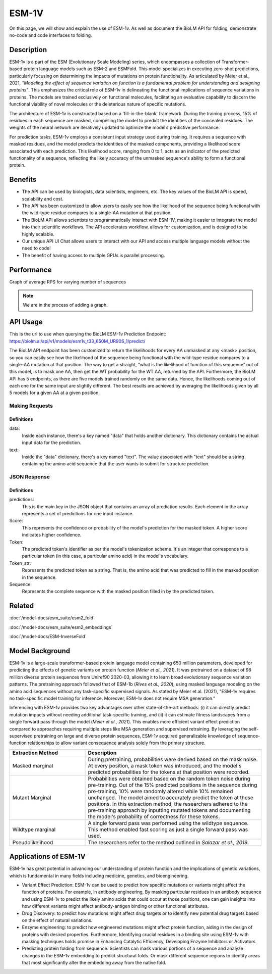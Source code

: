 ======
ESM-1V
======

.. article-info::
    :avatar: img/book_icon.png
    :date: Oct 18, 2023
    :read-time: 6 min read
    :author: Zeeshan Siddiqui
    :class-container: sd-p-2 sd-outline-muted sd-rounded-1

On this page, we will show and explain the use of ESM-1v. As well as document the BioLM API for folding, demonstrate no-code and code interfaces to folding.


-----------
Description
-----------

ESM-1v is a part of the ESM (Evolutionary Scale Modeling) series, which encompasses a collection of Transformer-based protein language models such as ESM-2 and ESMFold. This model specializes in executing zero-shot predictions, particularly focusing on determining the impacts of mutations on protein functionality. As articulated by Meier et al., 2021, *"Modeling the effect of sequence variation on function is a fundamental problem for understanding and designing proteins"*. This emphasizes the critical role of ESM-1v in delineating the functional implications of sequence variations in proteins. The models are trained exclusively on functional molecules, facilitating an evaluative capability to discern the functional viability of novel molecules or the deleterious nature of specific mutations.

The architecture of ESM-1v is constructed based on a 'fill-in-the-blank' framework. During the training process, 15% of residues in each sequence are masked, compelling the model to predict the identities of the concealed residues. The weights of the neural network are iteratively updated to optimize the model’s predictive performance.

For prediction tasks, ESM-1v employs a consistent input strategy used during training. It requires a sequence with masked residues, and the model predicts the identities of the masked components, providing a likelihood score associated with each prediction. This likelihood score, ranging from 0 to 1, acts as an indicator of the predicted functionality of a sequence, reflecting the likely accuracy of the unmasked sequence's ability to form a functional protein.


--------
Benefits
--------

* The API can be used by biologists, data scientists, engineers, etc. The key values of the BioLM API is speed, scalability and cost.

* The API has been customized to allow users to easily see how the likelihood of the sequence being functional with the wild-type residue compares to a single-AA mutation at that position.

* The BioLM API allows scientists to programmatically interact with ESM-1V, making it easier to integrate the model into their scientific workflows. The API accelerates workflow, allows for customization, and is designed to be highly scalable.

* Our unique API UI Chat allows users to interact with our API and access multiple language models without the need to code!

* The benefit of having access to multiple GPUs is parallel processing.

-----------
Performance
-----------

Graph of average RPS for varying number of sequences

.. note::

   We are in the process of adding a graph.



---------
API Usage
---------

This is the url to use when querying the BioLM ESM-1v Prediction Endpoint: https://biolm.ai/api/v1/models/esm1v_t33_650M_UR90S_1/predict/

The BioLM API endpoint has been customized to return the likelihoods for every AA unmasked at any <mask> position, so you can easily see how the likelihood of the sequence being functional with the wild-type residue compares to a single-AA mutation at that position.
The way to get a straight, “what is the likelihood of function of this sequence” out of this model, is to mask one AA, then get the WT probability for the WT AA, returned by the API.
Furthermore, the BioLM API has 5 endpoints, as there are five models trained randomly on the same data. Hence, the likelihoods coming out of each one for the same input are slightly different.
The best results are achieved by averaging the likelihoods given by all 5 models for a given AA at a given position.


^^^^^^^^^^^^^^^
Making Requests
^^^^^^^^^^^^^^^

.. tab-set::

    .. tab-item:: Curl
        :sync: curl

        .. code:: shell

            curl --location 'https://biolm.ai/api/v1/models/esm1v_t33_650M_UR90S_1/predict/' \
               --header "Authorization: Token $BIOLMAI_TOKEN" \
               --header 'Content-Type: application/json' \
               --data '{
                  "instances": [{
                     "data": {"text": "QERLKSIVRILE<mask>SLGYNIVAT"}
                  }]
               }'


    .. tab-item:: Python Requests
        :sync: python

        .. code:: python

            import requests
            import json

            url = "https://biolm.ai/api/v1/models/esm1v_t33_650M_UR90S_1/predict/"

            payload = json.dumps({
            "instances": [
               {
                  "data": {
                  "text": "QERLKSIVRILE<mask>SLGYNIVAT"
                  }
               }
            ]
            })
            headers = {
            'Authorization': 'Token {}'.format(os.environ['BIOLMAI_TOKEN']),
            'Content-Type': 'application/json'
            }

            response = requests.request("POST", url, headers=headers, data=payload)

            print(response.text)


    .. tab-item:: Biolmai SDK
        :sync: sdk

        .. code:: sdk

            import biolmai
            seqs = ["MSILVTRPSPAGEELVSRLRTLGQVAWHFPLIEFSPGQQLPQLADQLAALGESDLLFALSQHAVAFAQSQLHQQDRKWPRLPDYFAIGRTTALALHTVSGQKILYPQDREISEVLLQLPELQNIAGKRALILRGNGGRELIGDTLTARGAEVTFCECYQRCAIHYDGAEEAMRWQAREVTMVVVTSGEMLQQLWSLIPQWYREHWLLHCRLLVVSERLAKLARELGWQDIKVADNADNDALLRALQ"]

            cls = biolmai.ESM1v1()
            resp = cls.Predict(seqs)


    .. tab-item:: R
        :sync: r

        .. code:: R

            library(RCurl)
            headers = c(
            'Authorization' = paste('Token', Sys.getenv('BIOLMAI_TOKEN')),
            "Content-Type" = "application/json"
            )
            params = "{
            \"instances\": [
               {
                  \"data\": {
                  \"text\": \"MSILVTRPSPAGEELVSRLRTLGQVAWHFPLIEFSPGQQLPQLADQLAALGESDLLFALSQHAVAFAQSQLHQQDRKWPRLPDYFAIGRTTALALHTVSGQKILYPQDREISEVLLQLPELQNIAGKRALILRGNGGRELIGDTLTARGAEVTFCECYQRCAIHYDGAEEAMRWQAREVTMVVVTSGEMLQQLWSLIPQWYREHWLLHCRLLVVSERLAKLARELGWQDIKVADNADNDALLRALQ\"
                  }
               }
            ]
            }"
            res <- postForm("https://biolm.ai/api/v1/models/esm2_t33_650M_UR50D/predict/", .opts=list(postfields = params, httpheader = headers, followlocation = TRUE), style = "httppost")
            cat(res)

+++++++++++++
Definitions
+++++++++++++

data:
   Inside each instance, there's a key named "data" that holds another dictionary. This dictionary contains the actual input data for the prediction.

text:
   Inside the "data" dictionary, there's a key named "text". The value associated with "text" should be a string containing the amino acid sequence that the user wants to submit for structure prediction.



^^^^^^^^^^^^^
JSON Response
^^^^^^^^^^^^^

.. dropdown:: Expand Example Response

    .. code:: json

         {
         "predictions": [
            [
               {
               "score": 0.10117799043655396,
               "token": 4,
               "token_str": "L",
               "sequence": "Q E R L E U T G R L S L G Y N I V A T"
               },
               {
               "score": 0.07831988483667374,
               "token": 8,
               "token_str": "S",
               "sequence": "Q E R L E U T G R S S L G Y N I V A T"
               },
               {
               "score": 0.0764596164226532,
               "token": 10,
               "token_str": "R",
               "sequence": "Q E R L E U T G R R S L G Y N I V A T"
               },
               {
               "score": 0.0663750097155571,
               "token": 7,
               "token_str": "V",
               "sequence": "Q E R L E U T G R V S L G Y N I V A T"
               },
               {
               "score": 0.06510740518569946,
               "token": 12,
               "token_str": "I",
               "sequence": "Q E R L E U T G R I S L G Y N I V A T"
               },
               {
               "score": 0.06203952059149742,
               "token": 6,
               "token_str": "G",
               "sequence": "Q E R L E U T G R G S L G Y N I V A T"
               },
               {
               "score": 0.06067674607038498,
               "token": 5,
               "token_str": "A",
               "sequence": "Q E R L E U T G R A S L G Y N I V A T"
               },
               {
               "score": 0.057782694697380066,
               "token": 15,
               "token_str": "K",
               "sequence": "Q E R L E U T G R K S L G Y N I V A T"
               },
               {
               "score": 0.05674279108643532,
               "token": 11,
               "token_str": "T",
               "sequence": "Q E R L E U T G R T S L G Y N I V A T"
               },
               {
               "score": 0.05069689080119133,
               "token": 9,
               "token_str": "E",
               "sequence": "Q E R L E U T G R E S L G Y N I V A T"
               },
               {
               "score": 0.0472114197909832,
               "token": 18,
               "token_str": "F",
               "sequence": "Q E R L E U T G R F S L G Y N I V A T"
               },
               {
               "score": 0.04127753898501396,
               "token": 13,
               "token_str": "D",
               "sequence": "Q E R L E U T G R D S L G Y N I V A T"
               },
               {
               "score": 0.04123111814260483,
               "token": 17,
               "token_str": "N",
               "sequence": "Q E R L E U T G R N S L G Y N I V A T"
               },
               {
               "score": 0.03877052664756775,
               "token": 14,
               "token_str": "P",
               "sequence": "Q E R L E U T G R P S L G Y N I V A T"
               },
               {
               "score": 0.03758937492966652,
               "token": 16,
               "token_str": "Q",
               "sequence": "Q E R L E U T G R Q S L G Y N I V A T"
               },
               {
               "score": 0.03457427769899368,
               "token": 19,
               "token_str": "Y",
               "sequence": "Q E R L E U T G R Y S L G Y N I V A T"
               },
               {
               "score": 0.025788413360714912,
               "token": 21,
               "token_str": "H",
               "sequence": "Q E R L E U T G R H S L G Y N I V A T"
               },
               {
               "score": 0.02108406089246273,
               "token": 23,
               "token_str": "C",
               "sequence": "Q E R L E U T G R C S L G Y N I V A T"
               },
               {
               "score": 0.020976385101675987,
               "token": 20,
               "token_str": "M",
               "sequence": "Q E R L E U T G R M S L G Y N I V A T"
               },
               {
               "score": 0.015546774491667747,
               "token": 22,
               "token_str": "W",
               "sequence": "Q E R L E U T G R W S L G Y N I V A T"
               }
            ]
         ]
         }


+++++++++++++
Definitions
+++++++++++++

predictions:
   This is the main key in the JSON object that contains an array of prediction results. Each element in the array represents a set of predictions for one input instance.

Score:
   This represents the confidence or probability of the model's prediction for the masked token. A higher score indicates higher confidence.

Token:
   The predicted token's identifier as per the model's tokenization scheme. It's an integer that corresponds to a particular token (in this case, a particular amino acid) in the model's vocabulary.

Token_str:
   Represents the predicted token as a string. That is, the amino acid that was predicted to fill in the masked position in the sequence.

Sequence:
   Represents the complete sequence with the masked position filled in by the predicted token.


----------
Related
----------

:doc:`/model-docs/esm_suite/esm2_fold`

:doc:`/model-docs/esm_suite/esm2_embeddings`

:doc:`/model-docs/ESM-InverseFold`


------------------
Model Background
------------------



ESM-1v is a large-scale transformer-based protein language model containing 650 million parameters, developed for predicting the effects of genetic variants on protein function (*Meier et al., 2021*). It was pretrained on a dataset of 98 million diverse protein sequences from Uniref90 2020-03, allowing it to learn broad evolutionary sequence variation patterns. The pretraining approach followed that of ESM-1b (*Rives et al., 2020*), using masked language modeling on the amino acid sequences without any task-specific supervised signals. As stated by Meier et al. (2021), "ESM-1v requires no task-specific model training for inference. Moreover, ESM-1v does not require MSA generation."

Inferencing with ESM-1v provides two key advantages over other state-of-the-art methods: (i) it can directly predict mutation impacts without needing additional task-specific training, and (ii) it can estimate fitness landscapes from a single forward pass through the model (*Meier et al., 2021*). This enables more efficient variant effect prediction compared to approaches requiring multiple steps like MSA generation and supervised retraining. By leveraging the self-supervised pretraining on large and diverse protein sequences, ESM-1v acquired generalizable knowledge of sequence-function relationships to allow variant consequence analysis solely from the primary structure.




.. list-table::
   :header-rows: 1
   :widths: 30 70

   * - Extraction Method
     - Description
   * - Masked marginal
     - During pretraining, probabilities were derived based on the mask noise. At every position, a mask token was introduced, and the model's predicted probabilities for the tokens at that position were recorded.
   * - Mutant Marginal
     - Probabilities were obtained based on the random token noise during pre-training. Out of the 15% predicted positions in the sequence during pre-training, 10% were randomly altered while 10% remained unchanged. The model aimed to accurately predict the token at these positions. In this extraction method, the researchers adhered to the pre-training approach by inputting mutated tokens and documenting the model's probability of correctness for these tokens.
   * - Wildtype marginal
     - A single forward pass was performed using the wildtype sequence. This method enabled fast scoring as just a single forward pass was used.
   * - Pseudolikelihood
     - The researchers refer to the method outlined in *Salazar et al., 2019.*




-----------------------
Applications of ESM-1V
-----------------------


ESM-1v has great potential in advancing our understanding of protein function and the implications of genetic variations, which is fundamental in many fields including medicine, genetics, and bioengineering.

* Variant Effect Prediction: ESM-1v can be used to predict how specific mutations or variants might affect the function of proteins. For example, in antibody engineering, By masking particular residues in an antibody sequence and using ESM-1v to predict the likely amino acids that could occur at those positions, one can gain insights into how different variants might affect antibody-antigen binding or other functional attributes.

* Drug Discovery: to predict how mutations might affect drug targets or to identify new potential drug targets based on the effect of natural variations.

* Enzyme engineering: to predict how engineered mutations might affect protein function, aiding in the design of proteins with desired properties. Furthermore, Identifying crucial residues in a binding site using ESM-1v with masking techniques holds promise in Enhancing Catalytic Efficiency, Developing Enzyme Inhibitors or Activators

* Predicting protein folding from sequence. Scientists can mask various portions of a sequence and analyze changes in the ESM-1v embedding to predict structural folds. Or mask different sequence regions to identify areas that most significantly alter the embedding away from the native fold.


